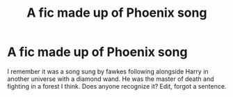 #+TITLE: A fic made up of Phoenix song

* A fic made up of Phoenix song
:PROPERTIES:
:Author: Digitiss
:Score: 1
:DateUnix: 1620786047.0
:DateShort: 2021-May-12
:FlairText: What's That Fic?
:END:
I remember it was a song sung by fawkes following alongside Harry in another universe with a diamond wand. He was the master of death and fighting in a forest I think. Does anyone recognize it? Edit, forgot a sentence.

